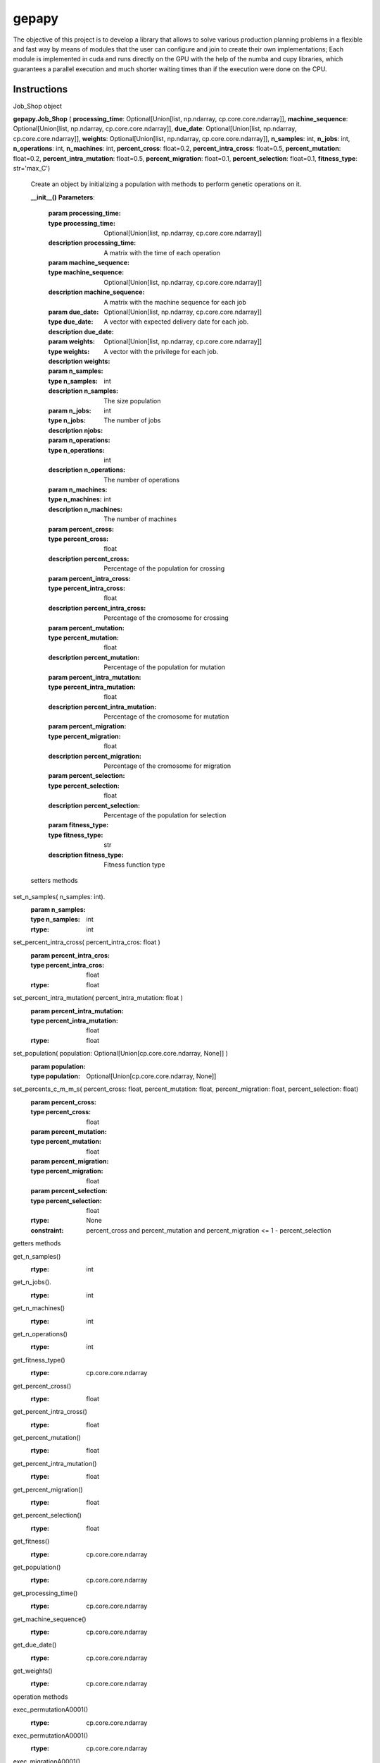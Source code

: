 gepapy
==============

The objective of this project is to develop a library that allows to solve various production planning problems in a flexible and fast way by means of modules that the user can configure and join to create their own implementations; Each module is implemented in cuda and runs directly on the GPU with the help of the numba and cupy libraries, which guarantees a parallel execution and much shorter waiting times than if the execution were done on the CPU.

.. image:: https://raw.githubusercontent.com/mandalarotation/gepapy/master/assets/shchema.png


Instructions
------------------------

Job_Shop object

**gepapy.Job_Shop** ( **processing_time**: Optional[Union[list, np.ndarray, cp.core.core.ndarray]], **machine_sequence**: Optional[Union[list, np.ndarray, cp.core.core.ndarray]], **due_date**: Optional[Union[list, np.ndarray, cp.core.core.ndarray]], **weights**: Optional[Union[list, np.ndarray, cp.core.core.ndarray]], **n_samples**: int, **n_jobs**: int, **n_operations**: int, **n_machines**: int, **percent_cross**: float=0.2, **percent_intra_cross**: float=0.5, **percent_mutation**: float=0.2, **percent_intra_mutation**: float=0.5, **percent_migration**: float=0.1, **percent_selection**: float=0.1, **fitness_type**: str='max_C')

 Create an object by initializing a population with methods to perform genetic operations on it.
  
 **__init__()**
 **Parameters**:
        :**param processing_time**: 
        :type processing_time: Optional[Union[list, np.ndarray, cp.core.core.ndarray]]
        :description processing_time: A matrix with the time of each operation
        :**param machine_sequence**:
        :type machine_sequence: Optional[Union[list, np.ndarray, cp.core.core.ndarray]]
        :description machine_sequence: A matrix with the machine sequence for each job
        :**param due_date**:
        :type due_date: Optional[Union[list, np.ndarray, cp.core.core.ndarray]]
        :description due_date:
        :**param weights**: A vector with expected delivery date for each job.
        :type weights: Optional[Union[list, np.ndarray, cp.core.core.ndarray]]
        :description weights: A vector with the privilege for each job.
        :**param n_samples**:
        :type n_samples: int
        :description n_samples: The size population
        :**param n_jobs**:
        :type n_jobs: int
        :description njobs: The number of jobs
        :**param n_operations**:
        :type n_operations: int
        :description n_operations: The number of operations
        :**param n_machines**:
        :type n_machines: int
        :description n_machines: The number of machines
        :**param percent_cross**:
        :type percent_cross: float
        :description percent_cross:  Percentage of the population for crossing
        :**param percent_intra_cross**:
        :type percent_intra_cross: float
        :description percent_intra_cross: Percentage of the cromosome for crossing
        :**param percent_mutation**:
        :type percent_mutation: float
        :description percent_mutation: Percentage of the population for mutation
        :**param percent_intra_mutation**:
        :type percent_intra_mutation: float
        :description percent_intra_mutation: Percentage of the cromosome for mutation
        :**param percent_migration**:
        :type percent_migration: float
        :description percent_migration: Percentage of the cromosome for migration
        :**param percent_selection**:
        :type percent_selection: float
        :description percent_selection: Percentage of the population for selection
        :**param fitness_type**:
        :type fitness_type: str
        :description fitness_type: Fitness function type
 
 setters methods
 
set_n_samples( n_samples: int).
       :param n_samples:
       :type n_samples: int
       :rtype: int
        
set_percent_intra_cross( percent_intra_cros: float )
       :param percent_intra_cros:
       :type percent_intra_cros: float
       :rtype: float
   
set_percent_intra_mutation( percent_intra_mutation: float )
       :param percent_intra_mutation:
       :type percent_intra_mutation: float
       :rtype: float
        
set_population( population: Optional[Union[cp.core.core.ndarray, None]] )
       :param population:
       :type population: Optional[Union[cp.core.core.ndarray, None]]
        
set_percents_c_m_m_s( percent_cross: float, percent_mutation: float, percent_migration: float, percent_selection: float)
      :param percent_cross:
      :type percent_cross: float
      :param percent_mutation:
      :type percent_mutation: float
      :param percent_migration:
      :type percent_migration: float
      :param percent_selection:
      :type percent_selection: float
      :rtype: None
      :constraint: percent_cross and percent_mutation and percent_migration <=  1 - percent_selection
        
        
getters methods
  
get_n_samples()
    :rtype: int
        
get_n_jobs().
    :rtype: int
        
get_n_machines()
    :rtype: int
    
get_n_operations()
    :rtype: int
        
get_fitness_type()
    :rtype: cp.core.core.ndarray
        
get_percent_cross()
    :rtype: float
        
get_percent_intra_cross()
    :rtype: float

get_percent_mutation()
    :rtype: float
        
get_percent_intra_mutation()
    :rtype: float
       
get_percent_migration()
    :rtype: float

get_percent_selection()
    :rtype: float
    
get_fitness()
    :rtype: cp.core.core.ndarray
        
get_population()
    :rtype: cp.core.core.ndarray
        
get_processing_time()
     :rtype: cp.core.core.ndarray
       
get_machine_sequence()
    :rtype: cp.core.core.ndarray
        
get_due_date()
    :rtype: cp.core.core.ndarray
       
get_weights()
    :rtype: cp.core.core.ndarray
        
   
  
operation methods
  
exec_permutationA0001()
    :rtype: cp.core.core.ndarray
  
exec_permutationA0001()
    :rtype: cp.core.core.ndarray
   
exec_migrationA0001()
    :rtype: None
        
exec_sortA0001()
    :rtype: None
        
exec_fitnessA0001()
    :rtype: None
        
get_plan( row: int, fact_conv: int, start_time: int)
    :param row:
    :type row: int
    :param fact_conv:
    :type fact_conv: int
    :param start_time:
    :type start_time: int
    :rtype: dict
 
 
Single_Machine and Flow_Shop are specific cases of Job_Shop

Installation
------------------------

Requirements

* GPU NVIDIA con soporte para cuda 10 +
* typing
* numpy
* cupy
* numba 
* python 3.5 +

Google Colab


In the case of Google Colab, the cuda environment is already configured, so it is enough to activate a session with gpu support and execute the following commands to install the library and be able to view the gantt charts associated with the results.

.. code-block::

  pip install gepapy --no-deps 
  pip install chart_studio

Personal Computer with NVIDIA GPU

It is recommended to use docker technology and use a preconfigured image by Nvidia so that you do not have to manually install all the cuda libraries and do not have to resolve possible incompatibilities one by one in the installation process, which usually becomes quite tedious. Since docker is cross-platform so it works on a wide range of operating systems and it is enough to refer to the following nvidia repository https://github.com/NVIDIA/nvidia-docker and follow the instructions, then the image can be modified to install python and their respective libraries, as well as a jupyter server if you want to use it from a notebook https://docs.docker.com/. Another alternative is to install an environment with ANCONDA that supports cuda https://www.anaconda.com/. After configuring the environment with support for cuda, just run the following commands to install the library automatically from the pypi repositories.

.. code-block::

  # Si ya se encuentran instaladas las librerias, typing, numpy, cupy,  y numba y configurado el ambiente para cuda
  pip install gepapy --no-deps 


  # Si no se encuentran instalada alguna de las librerias, typing, numpy, cupy,  y numba
  pip install gepapy 



  # si se quieren visualizar graficos de Gantt
  pip install chart_studio
  
Examples
------------------------

Single Machine

The ** single machine ** problem is a scheduling case in which there is only one machine and a number of operations greater than one that must be performed on it, so the objective is to optimize the order of execution of did many operations based on priority weights assigned to each machine and expected delivery times.


The following code can be divided into 4 parts:


> * ** Import of libraries. **
> * ** Import or definition of the problem data. **
> * ** Instantiation of the SingleMachine class object. **
> * ** Definition of the loop that will be repeated over each epoch. **


** Import of libraries. **

.. code:: python

  import time 
  from gen_scheduling_cuda.single_machine import Single_Machine
  import cupy as cp
  import numpy as np
  import matplotlib.pyplot as plt

The time library is only to measure the execution time, so it is not strictly necessary to use it, the gen_scheduling_cuda library contains the different classes that allow us to create objects for the different types of problems that are supported in the library, for example in this case SingleMachine , FlowShop and JobShop. It should be said that Single Machine and FlowShop are specific cases of JobShop, therefore the JobShop type objects can also solve this type of more specific problems, but the user must make the respective modifications in the input data manually, so for ease of use You can create SingleMachine and FlowShop objects and thus not have to worry about the adequacy of the problem. In general, the JobShop type objects implemented in the library can be used to solve any problem that is encoded as sequences of repeated numbers, for example [1, 2, 3, 4, 3, 1, 1, 2, 3, 2 , 4, 4]

The cupy library is an extension of numpy for nvidia GPUs and it is necessary to import it since it allows the handling of all kinds of arrays that are stored in the GPU memory, in turn it is also necessary to import numpy to use these arrays when they are require passing to the CPU memory, either to view them, to save them or to use them in another library that does not have GPU support.

Finally we import the matplotlib library to be able to make graphs and visualize the optimization curve.

** Import or definition of the problem data. **

.. code:: python

  T_ = cp.array([10,10,13,4,9,4,8,15,7,1,9,3,15,9,11,6,5,14,18,3],dtype=cp.float32)
  d_ = cp.array([50,38,49,12,20,105,73,45,6,64,15,6,92,43,78,21,15,50,150,99],dtype=cp.float32)
  w_ = cp.array([10,5,1,5,10,1,5,10,5,1,5,10,10,5,1,10,5,5,1,5],dtype=cp.float32)

For this specific  Single Machine  problem, the following data must be defined to solve the problem; T, d, w. Each position in the vector represents an operation, so T [0] -> 10 says that the zero operation time is 10, then d [0] -> 50, says that the expected delivery time for the zero operation is 50 and W [0] -> 10, says that the delivery priority for the zero operation is 1/10, so then the problem conditions are defined.


** SingleMachine class object instantiation. **

.. code:: python

  p = Single_Machine(n_samples=100000,
                     n_jobs=20,
                     processing_time=T_,
                     due_date=d_,
                     weights=w_,
                     percent_cross=0.8,
                     percent_mutation=0.8,
                     percent_migration=0.1,
                     fitness_type="E_LTw")


The instantiation of an object is the way to obtain a set of tools to solve the problem associated with said object, once it is created and initialized with the parameters of the problem, then the different compatible operations can be applied, in terms of the Some initialization parameters can be modified afterwards at any moment of the execution and others cannot, among which they can be changed are, for example, the percentages of crossing, mutation and migration, probation size, fitness and a few more. Actually, in this example, not all the possible parameters of a SingleMachine type problem are presented, since they were not necessary for this case, but these will be exposed in the complete documentation of the library.



** Definition of the loop that will be repeated over each epoch. **

.. code:: python

  fitness = []
  fitness2 = []

  start_time = time.time()

  for i in range(100):
      p.exec_crossA0001()
      p.exec_fitnessA0001()
      p.exec_sortA0001()
      fitness2.append(p.get_fitness()[0])
      p.exec_mutationA0001()
      p.exec_fitnessA0001
      p.exec_sortA0001()
      fitness2.append(p.get_fitness()[0])
      p.exec_migrationA0001()
      p.exec_fitnessA0001
      p.exec_sortA0001()
      fitness2.append(p.get_fitness()[0])
      fitness.append(p.get_fitness()[0])
      print(p.get_fitness()[0])
      print(p.get_population()[0])


This loop can be built according to the wishes of the user and the order that he considers pertinent, within the loop at any time he can decide to change any of the object's parameters or even if he has sufficient expertise to modify the population at some point with another code tool or library, tie everything and then continue with the training. For the specific example, a crossing was defined to be made in each epoch, then the fitness is calculated, then the population is rearranged according to the fitness, then a mutation, then again the fitness and the rearrangement and finally a migration and a redenomination and so on. 100 generations or epochs.

.. code:: python

  plt.plot(fitness)
  
.. image:: https://raw.githubusercontent.com/mandalarotation/gepapy/master/assets/smp_fitness.png


Job Shop Problem

The JobShop problem is somewhat more general and interesting than the SingleMachine case, here it is necessary to optimize the order of execution of several jobs, several operations and several machines, for which we have certain restrictions of presence and concurrence in the execution of certain operations on certain machines, which are represented by a pair of matrices, one that defines the execution times in each machine-job combination and a third that defines the order in which each job must be executed in the different machines for each respective operation. There may be several optimization criteria and the library supports several that will be explained in the complete documentation, however for this example we will use the criterion of minimizing the C_max which would be minimizing the time in which the last required operation is completed.


.. code:: python

  import time 
  from IPython.display import clear_output
  from gepapy.job_shop import Job_Shop
  import cupy as cp
  import pandas as pd
  import numpy as np
  import matplotlib.pyplot as plt


  pt_tmp =[[29, 78,  9, 36, 49, 11, 62, 56, 44, 21],
         [43, 90, 75, 11, 69, 28, 46, 46, 72, 30],
         [91, 85, 39, 74, 90, 10, 12, 89, 45, 33],
         [81, 95, 71, 99,  9, 52, 85, 98, 22, 43],
         [14,  6, 22, 61, 26, 69, 21, 49, 72, 53],
         [84,  2, 52, 95, 48, 72, 47, 65,  6, 25],
         [46, 37, 61, 13, 32, 21, 32, 89, 30, 55],
         [31, 86, 46, 74, 32, 88, 19, 48, 36, 79],
         [76, 69, 76, 51, 85, 11, 40, 89, 26, 74],
         [85, 13, 61,  7, 64, 76, 47, 52, 90, 45]]

  ms_tmp = [[0, 1, 2, 3, 4, 5, 6, 7, 8, 9],
         [0, 2, 4, 9, 3, 1, 6, 5, 7, 8],
         [1, 0, 3, 2, 8, 5, 7, 6, 9, 4],
         [1, 2, 0, 4, 6, 8, 7, 3, 9, 5],
         [2, 0, 1, 5, 3, 4, 8, 7, 9, 6],
         [2, 1, 5, 3, 8, 9, 0, 6, 4, 7],
         [1, 0, 3, 2, 6, 5, 9, 8, 7, 4],
         [2, 0, 1, 5, 4, 6, 8, 9, 7, 3],
         [0, 1, 3, 5, 2, 9, 6, 7, 4, 8],
         [1, 0, 2, 6, 8, 9, 5, 3, 4, 7]]

  T_ = cp.array(pt_tmp,dtype=cp.float32)
  d_ = cp.zeros(10,dtype=cp.float32)
  w_ = cp.zeros(10,dtype=cp.float32)
  M_ = cp.array(ms_tmp,dtype=cp.float32)




  p = Job_Shop(n_samples=1000000,
               n_jobs=10,
               n_operations=10,
               n_machines=10,
               processing_time=T_,
               machine_sequence=M_,
               due_date=d_,
               weights=w_,
               percent_cross=0.5,
               percent_mutation=0.1,
               percent_intra_mutation=0.5,
               percent_migration=0.5,
               percent_selection=0.5,
               fitness_type="max_C")



  fitness = []

  start_time = time.time()

  for i in range(200):

      p.exec_crossA0001()
      p.exec_fitnessA0001()
      p.exec_sortA0001()
      p.exec_mutationA0001()
      p.exec_fitnessA0001()
      p.exec_sortA0001()
      p.exec_migrationA0001()
      p.exec_fitnessA0001()
      p.exec_sortA0001()
      fitness.append(p.get_fitness()[0])
      p.exec_fitnessA0001()
      p.exec_sortA0001()
      clear_output(wait=True)
      print(i,p.get_fitness()[0])
  print('the elapsed time:%s'% (time.time() - start_time))


.. code:: python

  plt.plot(fitness)

.. image:: https://raw.githubusercontent.com/mandalarotation/gepapy/master/assets/jsp_fitness_.png


.. code:: python
  
  plt.plot(cp.asnumpy(p.get_fitness()))

.. image:: https://raw.githubusercontent.com/mandalarotation/gepapy/master/assets/jsp_all_fitness.png 

.. code:: python

  import chart_studio.plotly as py
  import plotly.figure_factory as ff

  plan = p.get_plan(0,60,1604868407175) # (#number sequence,conversion factor to seconds, timestap)

  fig = ff.create_gantt(plan, show_colorbar=True, group_tasks=True, showgrid_x=True, title='Job shop Schedule')
  fig.show()
  
.. image:: https://raw.githubusercontent.com/mandalarotation/gepapy/master/assets/gantt%20jsp.png
  
The following code presents a possible strategy to avoid premature convergence, giving the opportunity to enter new chromosomes through migration every certain epoch and with a high probability allowing them to remain active for some time even though they are not initially competitive. this makes the algorithm optimize slower, but makes it more stable and less prone to getting stuck.

.. code:: python

  import time 
  from IPython.display import clear_output
  from gepapy.job_shop import Job_Shop
  import cupy as cp
  import pandas as pd
  import numpy as np
  import matplotlib.pyplot as plt


  pt_tmp =[[29, 78,  9, 36, 49, 11, 62, 56, 44, 21],
         [43, 90, 75, 11, 69, 28, 46, 46, 72, 30],
         [91, 85, 39, 74, 90, 10, 12, 89, 45, 33],
         [81, 95, 71, 99,  9, 52, 85, 98, 22, 43],
         [14,  6, 22, 61, 26, 69, 21, 49, 72, 53],
         [84,  2, 52, 95, 48, 72, 47, 65,  6, 25],
         [46, 37, 61, 13, 32, 21, 32, 89, 30, 55],
         [31, 86, 46, 74, 32, 88, 19, 48, 36, 79],
         [76, 69, 76, 51, 85, 11, 40, 89, 26, 74],
         [85, 13, 61,  7, 64, 76, 47, 52, 90, 45]]

  ms_tmp = [[0, 1, 2, 3, 4, 5, 6, 7, 8, 9],
         [0, 2, 4, 9, 3, 1, 6, 5, 7, 8],
         [1, 0, 3, 2, 8, 5, 7, 6, 9, 4],
         [1, 2, 0, 4, 6, 8, 7, 3, 9, 5],
         [2, 0, 1, 5, 3, 4, 8, 7, 9, 6],
         [2, 1, 5, 3, 8, 9, 0, 6, 4, 7],
         [1, 0, 3, 2, 6, 5, 9, 8, 7, 4],
         [2, 0, 1, 5, 4, 6, 8, 9, 7, 3],
         [0, 1, 3, 5, 2, 9, 6, 7, 4, 8],
         [1, 0, 2, 6, 8, 9, 5, 3, 4, 7]]



  T_ = cp.array(pt_tmp.values,dtype=cp.float32)
  d_ = cp.zeros(10,dtype=cp.float32)
  w_ = cp.zeros(10,dtype=cp.float32)
  M_ = cp.array(ms_tmp.values -1,dtype=cp.float32)




  p = Job_Shop(n_samples=1000000,
               n_jobs=10,
               n_operations=10,
               n_machines=10,
               processing_time=T_,
               machine_sequence=M_,
               due_date=d_,
               weights=w_,
               percent_cross=0.9,
               percent_mutation=0.01,
               percent_intra_mutation=0.1,
               percent_migration=0.01,
               percent_selection=0.1,
               fitness_type="max_C")



  fitness = []

  start_time = time.time()

  for i in range(1,100,1):

      if i%10 == 0:
            p.set_percents_c_m_m_s(
            percent_cross=0.9,
            percent_mutation=0.01,
            percent_migration=0.5,
            percent_selection=0.1)
            p.exec_migrationA0001()
            p.exec_fitnessA0001()
            p.exec_sortA0001()
            p.set_percents_c_m_m_s(
            percent_cross=0.9,
            percent_mutation=0.01,
            percent_migration=0.01,
            percent_selection=0.1)       

      p.exec_crossA0001()
      p.exec_fitnessA0001()
      p.exec_sortA0001()
      p.exec_mutationA0001()
      p.exec_fitnessA0001()
      p.exec_sortA0001()
      p.exec_migrationA0001()
      p.exec_fitnessA0001()
      p.exec_sortA0001()
      fitness.append(p.get_fitness()[0])
      p.exec_fitnessA0001()
      p.exec_sortA0001()
      clear_output(wait=True)
      print(i,p.get_fitness()[0])
  print('the elapsed time:%s'% (time.time() - start_time))

Example using two populations that are mutually supportive, in this case a main population evolves with 1 million individuals, then a second population consisting of 500,000 individuals acts as a seedbed allowing the laggards already seen before in the first implementation proposal to Job Shop develop and be competitive with the already more developed ones, thus contributing more to diversity and avoiding an elitist degeneration that leads the algorithm to get stuck in a local minimum.
 

.. code:: python

  import time 
  from IPython.display import clear_output
  from gepapy.job_shop import Job_Shop
  import cupy as cp
  import pandas as pd
  import numpy as np
  import matplotlib.pyplot as plt


  pt_tmp =[[29, 78,  9, 36, 49, 11, 62, 56, 44, 21],
         [43, 90, 75, 11, 69, 28, 46, 46, 72, 30],
         [91, 85, 39, 74, 90, 10, 12, 89, 45, 33],
         [81, 95, 71, 99,  9, 52, 85, 98, 22, 43],
         [14,  6, 22, 61, 26, 69, 21, 49, 72, 53],
         [84,  2, 52, 95, 48, 72, 47, 65,  6, 25],
         [46, 37, 61, 13, 32, 21, 32, 89, 30, 55],
         [31, 86, 46, 74, 32, 88, 19, 48, 36, 79],
         [76, 69, 76, 51, 85, 11, 40, 89, 26, 74],
         [85, 13, 61,  7, 64, 76, 47, 52, 90, 45]]

  ms_tmp = [[0, 1, 2, 3, 4, 5, 6, 7, 8, 9],
         [0, 2, 4, 9, 3, 1, 6, 5, 7, 8],
         [1, 0, 3, 2, 8, 5, 7, 6, 9, 4],
         [1, 2, 0, 4, 6, 8, 7, 3, 9, 5],
         [2, 0, 1, 5, 3, 4, 8, 7, 9, 6],
         [2, 1, 5, 3, 8, 9, 0, 6, 4, 7],
         [1, 0, 3, 2, 6, 5, 9, 8, 7, 4],
         [2, 0, 1, 5, 4, 6, 8, 9, 7, 3],
         [0, 1, 3, 5, 2, 9, 6, 7, 4, 8],
         [1, 0, 2, 6, 8, 9, 5, 3, 4, 7]]


  T_ = cp.array(pt_tmp.values,dtype=cp.float32)
  d_ = cp.zeros(10,dtype=cp.float32)
  w_ = cp.zeros(10,dtype=cp.float32)
  M_ = cp.array(ms_tmp.values -1,dtype=cp.float32)




  p = Job_Shop(n_samples=1000000,
               n_jobs=10,
               n_operations=10,
               n_machines=10,
               processing_time=T_,
               machine_sequence=M_,
               due_date=d_,
               weights=w_,
               percent_cross=0.5,
               percent_mutation=0.5,
               percent_intra_mutation=0.1,
               percent_migration=0.5,
               percent_selection=0.5,
               fitness_type="max_C")


  p_aux = Job_Shop(n_samples=100000,
               n_jobs=10,
               n_operations=10,
               n_machines=10,
               processing_time=T_,
               machine_sequence=M_,
               due_date=d_,
               weights=w_,
               percent_cross=0.5,
               percent_mutation=0.5,
               percent_intra_mutation=0.1,
               percent_migration=0.5,
               percent_selection=0.5,
               fitness_type="max_C")



  fitness = []
  fitness2 = []

  start_time = time.time()

  for i in range(100):
      if i%10 == 0:
          p_aux.set_population(p.get_population()[900000:1000000])
          for j in range(10):
              p_aux.exec_crossA0001()
              p_aux.exec_fitnessA0001()
              p_aux.exec_sortA0001()
              fitness2.append(p_aux.get_fitness()[0])
              clear_output(wait=True)
              print("población auxiliar",j,p_aux.get_fitness()[0])
          p.get_population()[900000:1000000] = p_aux.get_population()
          p.exec_fitnessA0001()
          p.exec_sortA0001()

      p.exec_crossA0001()
      p.exec_fitnessA0001()
      p.exec_sortA0001()
      p.exec_mutationA0001()
      p.exec_fitnessA0001()
      p.exec_sortA0001()
      p.exec_migrationA0001()
      p.exec_fitnessA0001()
      p.exec_sortA0001()
      fitness.append(p.get_fitness()[0])
      clear_output(wait=True)
      print("población principal",i,p.get_fitness()[0])
  print('the elapsed time:%s'% (time.time() - start_time))





Developers
------------------------

Jean Carlo Jimenez Giraldo 
Student of industrial engineering from the National University of Colombia Medellin headquarters

Elkin Rodriguez Velasquez 
Profesor Professor of industrial engineering from the National University of Colombia Medellin headquarters

Yubar Daniel Marin Benjumea 
Student of statistics from the National University of Colombia Medellin headquarters

